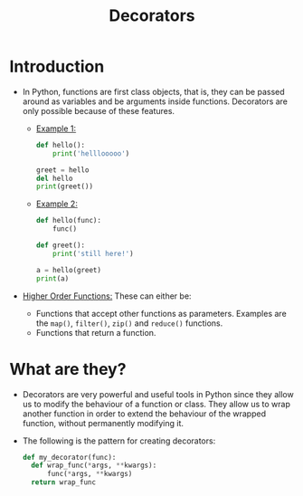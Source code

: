 #+title: Decorators

* Introduction
+ In Python, functions are first class objects, that is, they can be passed around as variables and be arguments inside functions. Decorators are only possible because of these features.

  - _Example 1:_
    #+begin_src python
    def hello():
        print('helllooooo')

    greet = hello
    del hello
    print(greet())
    #+end_src

  - _Example 2:_
    #+begin_src python
    def hello(func):
        func()

    def greet():
        print('still here!')

    a = hello(greet)
    print(a)
    #+end_src

+ _Higher Order Functions:_ These can either be:
  - Functions that accept other functions as parameters. Examples are the ~map()~, ~filter()~, ~zip()~ and ~reduce()~ functions.
  - Functions that return a function.

* What are they?
+ Decorators are very powerful and useful tools in Python since they allow us to modify the behaviour of a function or class. They allow us to wrap another function in order to extend the behaviour of the wrapped function, without permanently modifying it.

+ The following is the pattern for creating decorators:
  #+begin_src python
  def my_decorator(func):
    def wrap_func(*args, **kwargs):
        func(*args, **kwargs)
    return wrap_func
  #+end_src
